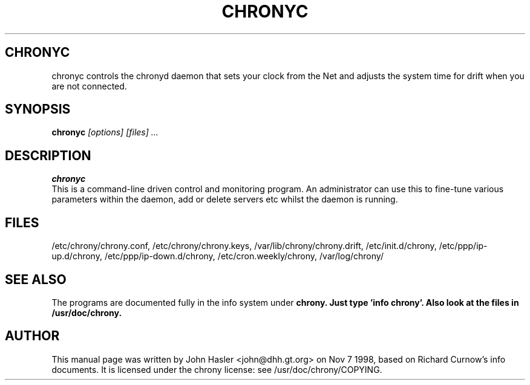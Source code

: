 .TH CHRONYC 8 
.\" NAME should be all caps, SECTION should be 1-8, maybe w/ subsection
.\" other parms are allowed: see man(7), man(1)
.SH CHRONYC
chronyc controls the chronyd daemon that sets your clock from the Net and 
adjusts the system time for drift when you are not connected.
.SH SYNOPSIS
.B chronyc
.I "[options] [files] ..."
.SH "DESCRIPTION"
.B chronyc
 This is a command-line driven control and monitoring
program.  An administrator can use this to fine-tune various
parameters within the daemon, add or delete servers etc whilst the
daemon is running.
.SH FILES
/etc/chrony/chrony.conf, /etc/chrony/chrony.keys, /var/lib/chrony/chrony.drift,
/etc/init.d/chrony, /etc/ppp/ip-up.d/chrony, /etc/ppp/ip-down.d/chrony,
/etc/cron.weekly/chrony, /var/log/chrony/
.SH "SEE ALSO"
The programs are documented fully in the info system under
.B chrony.  Just type 'info chrony'.  Also look at the files in /usr/doc/chrony.
.
.SH AUTHOR
This manual page was written by  John Hasler <john@dhh.gt.org> on Nov 7 1998,
based on Richard Curnow's info documents. 
It is licensed under the chrony license: see /usr/doc/chrony/COPYING.
